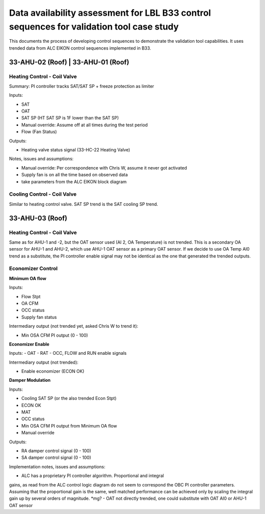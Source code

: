 Data availability assessment for LBL B33 control sequences for validation tool case study
=========================================================================================

This documents the process of developing control sequences to demonstrate the
validation tool capabilities. It uses trended data from ALC EIKON control sequences
implemented in B33.


33-AHU-02 (Roof) | 33-AHU-01 (Roof)
-----------------------------------

Heating Control - Coil Valve
~~~~~~~~~~~~~~~~~~~~~~~~~~~~

Summary: PI controller tracks SAT/SAT SP + freeze protection as limiter

Inputs:

- SAT
- OAT
- SAT SP (HT SAT SP is 1F lower than the SAT SP)
- Manual override: Assume off at all times during the test period
- Flow (Fan Status)

Outputs:

- Heating valve status signal (33-HC-22 Heating Valve)

Notes, issues and assumptions:

- Manual override: Per correspondence with Chris W, assume it never got activated
- Supply fan is on all the time based on observed data
- take parameters from the ALC EIKON block diagram


Cooling Control - Coil Valve
~~~~~~~~~~~~~~~~~~~~~~~~~~~~

Similar to heating control valve. SAT SP trend is the SAT cooling SP trend.


33-AHU-03 (Roof)
----------------

Heating Control - Coil Valve
~~~~~~~~~~~~~~~~~~~~~~~~~~~~

Same as for AHU-1 and -2, but the OAT sensor used (AI 2, OA Temperature)
is not trended. This is a secondary OA sensor for AHU-1 and AHU-2, which use
AHU-1 OAT sensor as a primary OAT sensor. If we decide to use OA Temp AI0 trend
as a substitute, the PI controller enable signal may not be identical as the one
that generated the trended outputs.

Economizer Control
~~~~~~~~~~~~~~~~~~

**Minimum OA flow**

Inputs:

- Flow Stpt
- OA CFM
- OCC status
- Supply fan status

Intermediary output (not trended yet, asked Chris W to trend it):

- Min OSA CFM PI output (0 - 100)

**Economizer Enable**

Inputs:
- OAT
- RAT
- OCC, FLOW and RUN enable signals

Intermediary output (not trended):

- Enable economizer (ECON OK)

**Damper Modulation**

Inputs:

- Cooling SAT SP (or the also trended Econ Stpt)
- ECON OK
- MAT
- OCC status
- Min OSA CFM PI output from Minimum OA flow
- Manual override

Outputs:

- RA damper control signal (0 - 100)
- SA damper control signal (0 - 100)


Implementation notes, issues and assumptions:

- ALC has a proprietary PI controller algorithm. Proportional and integral
gains, as read from the ALC control logic diagram do not seem to correspond
the OBC PI controller parameters. Assuming that the proportional gain is
the same, well matched performance can be achieved only by scaling the
integral gain up by several orders of magnitude. *mg?
- OAT not directly trended, one could substitute with OAT AI0 or
AHU-1 OAT sensor
